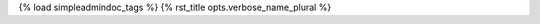 {% load simpleadmindoc_tags %}
{% rst_title opts.verbose_name_plural %}

.. djangoadmin:model:: {{opts.app_label}}.{{opts.object_name}}


